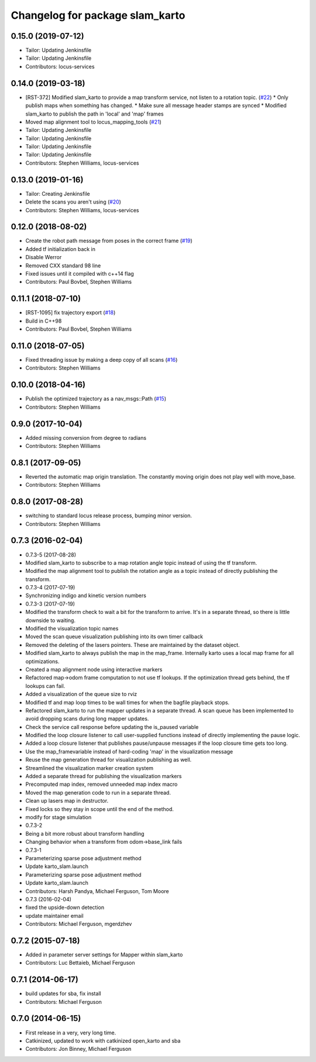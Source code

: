 ^^^^^^^^^^^^^^^^^^^^^^^^^^^^^^^^
Changelog for package slam_karto
^^^^^^^^^^^^^^^^^^^^^^^^^^^^^^^^

0.15.0 (2019-07-12)
-------------------
* Tailor: Updating Jenkinsfile
* Tailor: Updating Jenkinsfile
* Contributors: locus-services

0.14.0 (2019-03-18)
-------------------
* [RST-372] Modified slam_karto to provide a map transform service, not listen to a rotation topic. (`#22 <https://github.com/locusrobotics/slam_karto/issues/22>`_)
  * Only publish maps when something has changed.
  * Make sure all message header stamps are synced
  * Modified slam_karto to publish the path in 'local' and 'map' frames
* Moved map alignment tool to locus_mapping_tools (`#21 <https://github.com/locusrobotics/slam_karto/issues/21>`_)
* Tailor: Updating Jenkinsfile
* Tailor: Updating Jenkinsfile
* Tailor: Updating Jenkinsfile
* Tailor: Updating Jenkinsfile
* Contributors: Stephen Williams, locus-services

0.13.0 (2019-01-16)
-------------------
* Tailor: Creating Jenkinsfile
* Delete the scans you aren't using (`#20 <https://github.com/locusrobotics/slam_karto/issues/20>`_)
* Contributors: Stephen Williams, locus-services

0.12.0 (2018-08-02)
-------------------
* Create the robot path message from poses in the correct frame (`#19 <https://github.com/locusrobotics/slam_karto/issues/19>`_)
* Added tf initialization back in
* Disable Werror
* Removed CXX standard 98 line
* Fixed issues until it compiled with c++14 flag
* Contributors: Paul Bovbel, Stephen Williams

0.11.1 (2018-07-10)
-------------------
* [RST-1095] fix trajectory export (`#18 <https://github.com/locusrobotics/slam_karto/issues/18>`_)
* Build in C++98
* Contributors: Paul Bovbel, Stephen Williams

0.11.0 (2018-07-05)
-------------------
* Fixed threading issue by making a deep copy of all scans (`#16 <https://github.com/locusrobotics/slam_karto/issues/16>`_)
* Contributors: Stephen Williams

0.10.0 (2018-04-16)
-------------------
* Publish the optimized trajectory as a nav_msgs::Path (`#15 <https://github.com/locusrobotics/slam_karto/issues/15>`_)
* Contributors: Stephen Williams

0.9.0 (2017-10-04)
------------------
* Added missing conversion from degree to radians
* Contributors: Stephen Williams

0.8.1 (2017-09-05)
------------------
* Reverted the automatic map origin translation. The constantly moving origin does not play well with move_base.
* Contributors: Stephen Williams

0.8.0 (2017-08-28)
------------------
* switching to standard locus release process, bumping minor version.
* Contributors: Stephen Williams

0.7.3 (2016-02-04)
------------------
* 0.7.3-5 (2017-08-28)
* Modified slam_karto to subscribe to a map rotation angle topic instead of using the tf transform.
* Modified the map alignment tool to publish the rotation angle as a topic instead of directly publishing the transform.
* 0.7.3-4 (2017-07-19)
* Synchronizing indigo and kinetic version numbers
* 0.7.3-3 (2017-07-19)
* Modified the transform check to wait a bit for the transform to arrive. It's in a separate thread, so there is little downside to waiting.
* Modified the visualization topic names
* Moved the scan queue visualization publishing into its own timer callback
* Removed the deleting of the lasers pointers. These are maintained by the dataset object.
* Modified slam_karto to always publish the map in the map_frame. Internally karto uses a local map frame for all optimizations.
* Created a map alignment node using interactive markers
* Refactored map->odom frame computation to not use tf lookups. If the optimization thread gets behind, the tf lookups can fail.
* Added a visualization of the queue size to rviz
* Modified tf and map loop times to be wall times for when the bagfile playback stops.
* Refactored slam_karto to run the mapper updates in a separate thread. A scan queue has been implemented to avoid dropping scans during long mapper updates.
* Check the service call response before updating the is_paused variable
* Modified the loop closure listener to call user-supplied functions instead of directly implementing the pause logic.
* Added a loop closure listener that publishes pause/unpause messages if the loop closure time gets too long.
* Use the map_frame\variable instead of hard-coding 'map' in the visualization message
* Reuse the map generation thread for visualization publishing as well.
* Streamlined the visualization marker creation system
* Added a separate thread for publishing the visualization markers
* Precomputed map index, removed unneeded map index macro
* Moved the map generation code to run in a separate thread.
* Clean up lasers map in destructor.
* Fixed locks so they stay in scope until the end of the method.
* modify for stage simulation
* 0.7.3-2
* Being a bit more robust about transform handling
* Changing behavior when a transform from odom->base_link fails
* 0.7.3-1
* Parameterizing sparse pose adjustment method
* Update karto_slam.launch
* Parameterizing sparse pose adjustment method
* Update karto_slam.launch
* Contributors: Harsh Pandya, Michael Ferguson, Tom Moore
* 0.7.3 (2016-02-04)
* fixed the upside-down detection
* update maintainer email
* Contributors: Michael Ferguson, mgerdzhev

0.7.2 (2015-07-18)
------------------
* Added in parameter server settings for Mapper within slam_karto
* Contributors: Luc Bettaieb, Michael Ferguson

0.7.1 (2014-06-17)
------------------
* build updates for sba, fix install
* Contributors: Michael Ferguson

0.7.0 (2014-06-15)
------------------
* First release in a very, very long time.
* Catkinized, updated to work with catkinized open_karto and sba
* Contributors: Jon Binney, Michael Ferguson
